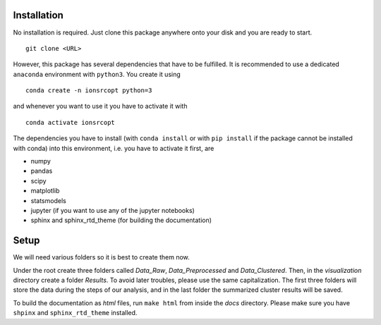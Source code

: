 Installation
============

No installation is required. Just clone this package anywhere onto your disk and you are ready to start.

::

    git clone <URL>

However, this package has several dependencies that have to be fulfilled. It is recommended to use a dedicated ``anaconda`` environment with ``python3``. You create it using

::

    conda create -n ionsrcopt python=3

and whenever you want to use it you have to activate it with

::

    conda activate ionsrcopt

The dependencies you have to install (with ``conda install`` or with ``pip install`` if the package cannot be installed with conda) into this environment, i.e. you have to activate it first, are

* numpy
* pandas
* scipy
* matplotlib
* statsmodels
* jupyter (if you want to use any of the jupyter notebooks)
* sphinx and sphinx_rtd_theme (for building the documentation)

Setup
=====

We will need various folders so it is best to create them now.

Under the root create three folders called `Data_Raw`, `Data_Preprocessed` and `Data_Clustered`. Then, in the `visualization` directory create a folder `Results`. 
To avoid later troubles, please use the same capitalization. The first three folders will store the data during the steps of our analysis, and in the last folder the summarized cluster results will be saved.

To build the documentation as `html` files, run ``make html`` from inside the `docs` directory. Please make sure you have ``shpinx`` and ``sphinx_rtd_theme`` installed.